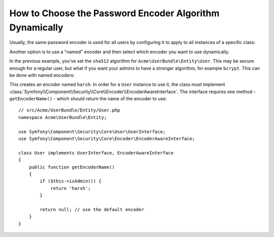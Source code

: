 .. index::
    single: Security; Named Encoders

How to Choose the Password Encoder Algorithm Dynamically
========================================================

Usually, the same password encoder is used for all users by configuring it
to apply to all instances of a specific class:

.. configuration-block::

    .. code-block:: yaml

        # app/config/security.yml
        security:
            # ...
            encoders:
                Symfony\Component\Security\Core\User\User: sha512

    .. code-block:: xml

        <!-- app/config/security.xml -->
        <?xml version="1.0" encoding="UTF-8"?>
        <srv:container xmlns="http://symfony.com/schema/dic/security"
            xmlns:xsi="http://www.w3.org/2001/XMLSchema-instance"
            xmlns:srv="http://symfony.com/schema/dic/services"
            xsi:schemaLocation="http://symfony.com/schema/dic/services
                http://symfony.com/schema/dic/services/services-1.0.xsd"
        >
            <config>
                <!-- ... -->
                <encoder class="Symfony\Component\Security\Core\User\User"
                    algorithm="sha512"
                />
            </config>
        </srv:container>

    .. code-block:: php

        // app/config/security.php
        $container->loadFromExtension('security', array(
            // ...
            'encoders' => array(
                'Symfony\Component\Security\Core\User\User' => array(
                    'algorithm' => 'sha512',
                ),
            ),
        ));

Another option is to use a "named" encoder and then select which encoder
you want to use dynamically.

In the previous example, you've set the ``sha512`` algorithm for ``Acme\UserBundle\Entity\User``.
This may be secure enough for a regular user, but what if you want your admins
to have a stronger algorithm, for example ``bcrypt``. This can be done with
named encoders:

.. configuration-block::

    .. code-block:: yaml

        # app/config/security.yml
        security:
            # ...
            encoders:
                harsh:
                    algorithm: bcrypt
                    cost: 15

    .. code-block:: xml

        <!-- app/config/security.xml -->
        <?xml version="1.0" encoding="UTF-8" ?>
        <srv:container xmlns="http://symfony.com/schema/dic/security"
            xmlns:xsi="http://www.w3.org/2001/XMLSchema-instance"
            xmlns:srv="http://symfony.com/schema/dic/services"
            xsi:schemaLocation="http://symfony.com/schema/dic/services
                http://symfony.com/schema/dic/services/services-1.0.xsd"
        >

            <config>
                <!-- ... -->
                <encoder class="harsh"
                    algorithm="bcrypt"
                    cost="15" />
            </config>
        </srv:container>

    .. code-block:: php

        // app/config/security.php
        $container->loadFromExtension('security', array(
            // ...
            'encoders' => array(
                'harsh' => array(
                    'algorithm' => 'bcrypt',
                    'cost'      => '15'
                ),
            ),
        ));

This creates an encoder named ``harsh``. In order for a ``User`` instance
to use it, the class must implement
:class:`Symfony\\Component\\Security\\Core\\Encoder\\EncoderAwareInterface`.
The interface requires one method - ``getEncoderName()`` - which should return
the name of the encoder to use::

    // src/Acme/UserBundle/Entity/User.php
    namespace Acme\UserBundle\Entity;

    use Symfony\Component\Security\Core\User\UserInterface;
    use Symfony\Component\Security\Core\Encoder\EncoderAwareInterface;

    class User implements UserInterface, EncoderAwareInterface
    {
        public function getEncoderName()
        {
            if ($this->isAdmin()) {
                return 'harsh';
            }

            return null; // use the default encoder
        }
    }
